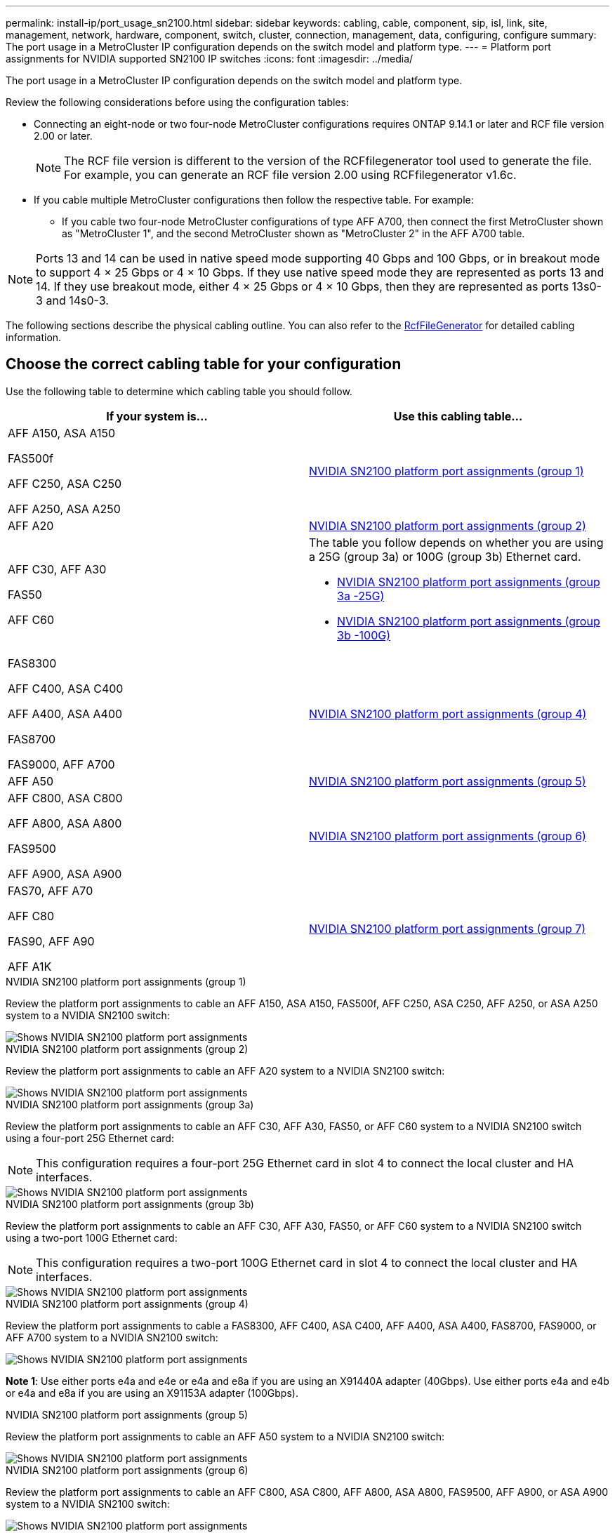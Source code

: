 ---
permalink: install-ip/port_usage_sn2100.html
sidebar: sidebar
keywords: cabling, cable, component, sip, isl, link, site, management, network, hardware, component, switch, cluster, connection, management, data, configuring, configure
summary: The port usage in a MetroCluster IP configuration depends on the switch model and platform type.
---
= Platform port assignments for NVIDIA supported SN2100 IP switches
:icons: font
:imagesdir: ../media/

[.lead]
The port usage in a MetroCluster IP configuration depends on the switch model and platform type.

Review the following considerations before using the configuration tables:

* Connecting an eight-node or two four-node MetroCluster configurations requires ONTAP 9.14.1 or later and RCF file version 2.00 or later. 
+
NOTE: The RCF file version is different to the version of the RCFfilegenerator tool used to generate the file. For example, you can generate an RCF file version 2.00 using RCFfilegenerator v1.6c. 

// 2024 Jul 09, GH issue 400
* If you cable multiple MetroCluster configurations then follow the respective table.
For example:

** If you cable two four-node MetroCluster configurations of type AFF A700, then connect the first MetroCluster shown as "MetroCluster 1", and the second MetroCluster shown as "MetroCluster 2" in the AFF A700 table.

NOTE: Ports 13 and 14 can be used in native speed mode supporting 40 Gbps and 100 Gbps, or in breakout mode to support 4 × 25 Gbps or 4 × 10 Gbps. If they use native speed mode they are represented as ports 13 and 14. If they use breakout mode, either 4 × 25 Gbps or 4 × 10 Gbps, then they are represented as ports 13s0-3 and 14s0-3.

The following sections describe the physical cabling outline.  You can also refer to the https://mysupport.netapp.com/site/tools/tool-eula/rcffilegenerator[RcfFileGenerator] for detailed cabling information.

== Choose the correct cabling table for your configuration

Use the following table to determine which cabling table you should follow. 

[cols=2*,options="header"]
|===
| If your system is...
| Use this cabling table...
a|
AFF A150, ASA A150

FAS500f

AFF C250, ASA C250

AFF A250,  ASA A250 | <<table_1_nvidia_sn2100,NVIDIA SN2100 platform port assignments (group 1)>>
| AFF A20 | <<table_2_nvidia_sn2100,NVIDIA SN2100 platform port assignments (group 2)>>
|  AFF C30, AFF A30

FAS50

AFF C60 a| 
The table you follow depends on whether you are using a 25G (group 3a) or 100G (group 3b) Ethernet card. 

* <<table_3a_nvidia_sn2100,NVIDIA SN2100 platform port assignments (group 3a -25G)>>
* <<table_3b_nvidia_sn2100,NVIDIA SN2100 platform port assignments (group 3b -100G)>>
| 
FAS8300

AFF C400, ASA C400
 
AFF A400, ASA A400 
  
FAS8700 
  
FAS9000, AFF A700 | <<table_4_nvidia_sn2100,NVIDIA SN2100 platform port assignments (group 4)>>
| AFF A50 | <<table_5_nvidia_sn2100,NVIDIA SN2100 platform port assignments (group 5)>>
| AFF C800, ASA C800 

AFF A800, ASA A800

FAS9500
 
AFF A900, ASA A900| <<table_6_nvidia_sn2100,NVIDIA SN2100 platform port assignments (group 6)>>

| FAS70, AFF A70

AFF C80

FAS90, AFF A90

AFF A1K

| <<table_7_nvidia_sn2100,NVIDIA SN2100 platform port assignments (group 7)>>

|===

.NVIDIA SN2100 platform port assignments (group 1)

Review the platform port assignments to cable an AFF A150, ASA A150, FAS500f, AFF C250, ASA C250, AFF A250, or ASA A250 system to a NVIDIA SN2100 switch:


[[table_1_nvidia_sn2100]]
image::../media/mcc-ip-cabling-aff-asa-a150-fas500f-a25-c250-MSN2100.png[Shows NVIDIA SN2100 platform port assignments]

.NVIDIA SN2100 platform port assignments (group 2)

Review the platform port assignments to cable an AFF A20 system to a NVIDIA SN2100 switch:


[[table_2_nvidia_sn2100]]
image::../media/mccip-cabling-nvidia-a20-updated.png[Shows NVIDIA SN2100 platform port assignments]

.NVIDIA SN2100 platform port assignments (group 3a)

Review the platform port assignments to cable an AFF C30, AFF A30, FAS50, or AFF C60 system to a NVIDIA SN2100 switch using a four-port 25G Ethernet card:

NOTE: This configuration requires a four-port 25G Ethernet card in slot 4 to connect the local cluster and HA interfaces.

[[table_3a_nvidia_sn2100]]
image::../media/mccip-cabling-nvidia-a30-c30-fas50-c60-25G.png[Shows NVIDIA SN2100 platform port assignments]

.NVIDIA SN2100 platform port assignments (group 3b)

Review the platform port assignments to cable an AFF C30, AFF A30, FAS50, or AFF C60 system to a NVIDIA SN2100 switch using a two-port 100G Ethernet card:

NOTE: This configuration requires a two-port 100G Ethernet card in slot 4 to connect the local cluster and HA interfaces.


[[table_3b_nvidia_sn2100]]
image::../media/mccip-cabling-nvidia-a30-c30-fas50-c60-100G.png[Shows NVIDIA SN2100 platform port assignments]

[[table_4_nvidia_sn2100]]
.NVIDIA SN2100 platform port assignments (group 4)

Review the platform port assignments to cable a FAS8300, AFF C400, ASA C400, AFF A400, ASA A400, FAS8700, FAS9000, or AFF A700 system to a NVIDIA SN2100 switch:

image::../media/mccip-cabling-fas8300-aff-a400-c400-a700-fas900-nvidaia-sn2100.png[Shows NVIDIA SN2100 platform port assignments]

*Note 1*: Use either ports e4a and e4e or e4a and e8a if you are using an X91440A adapter (40Gbps). Use either ports e4a and e4b or e4a and e8a if you are using an X91153A adapter (100Gbps).

.NVIDIA SN2100 platform port assignments (group 5)

Review the platform port assignments to cable an AFF A50 system to a NVIDIA SN2100 switch:


[[table_5_nvidia_sn2100]]
image::../media/mccip-cabling-aff-a50-nvidia-sn2100.png[Shows NVIDIA SN2100 platform port assignments]

[[table_6_nvidia_sn2100]]
.NVIDIA SN2100 platform port assignments (group 6)

Review the platform port assignments to cable an AFF C800, ASA C800, AFF A800, ASA A800, FAS9500, AFF A900, or ASA A900 system to a NVIDIA SN2100 switch:

image::../media/mcc_ip_cabling_fas8300_aff_asa_a800_a900_fas9500_MSN2100.png[Shows NVIDIA SN2100 platform port assignments]

*Note 1*: Use either ports e4a and e4e or e4a and e8a if you are using an X91440A adapter (40Gbps). Use either ports e4a and e4b or e4a and e8a if you are using an X91153A adapter (100Gbps).

[[table_7_nvidia_sn2100]]
.NVIDIA SN2100 platform port assignments (group 7)

Review the platform port assignments to cable a FAS70, AFF A70, AFF C80, FAS90, AFF A90, or AFF A1K system to a NVIDIA SN2100 switch:


image::../media/mccip-cabling-nvidia-a70-c80-fas90-fas70-a1k.png[Shows NVIDIA SN2100 platform port assignments]

// 2024 Dec 09, ONTAPDOC-2349
// 2024 Jun 07, ONTAPDOC-1734
// 2023 Feb 01, ONTAPDOC-1628
// 2023-05-15, GitHub issue #287
// 2023-MAR-9, BURT 1533595 (new C-Series platforms)


